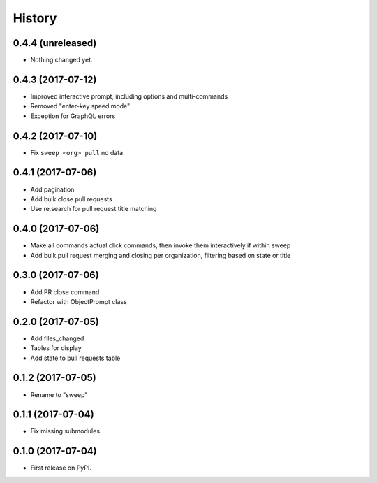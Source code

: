 =======
History
=======

0.4.4 (unreleased)
------------------

- Nothing changed yet.


0.4.3 (2017-07-12)
------------------

* Improved interactive prompt, including options and multi-commands
* Removed "enter-key speed mode"
* Exception for GraphQL errors


0.4.2 (2017-07-10)
------------------

* Fix ``sweep <org> pull`` no data


0.4.1 (2017-07-06)
------------------

* Add pagination
* Add bulk close pull requests
* Use re.search for pull request title matching


0.4.0 (2017-07-06)
------------------

* Make all commands actual click commands, then invoke them interactively if within sweep
* Add bulk pull request merging and closing per organization, filtering based on state or title


0.3.0 (2017-07-06)
------------------

* Add PR close command
* Refactor with ObjectPrompt class


0.2.0 (2017-07-05)
------------------

* Add files_changed
* Tables for display
* Add state to pull requests table


0.1.2 (2017-07-05)
------------------

* Rename to "sweep"


0.1.1 (2017-07-04)
------------------

* Fix missing submodules.


0.1.0 (2017-07-04)
------------------

* First release on PyPI.

